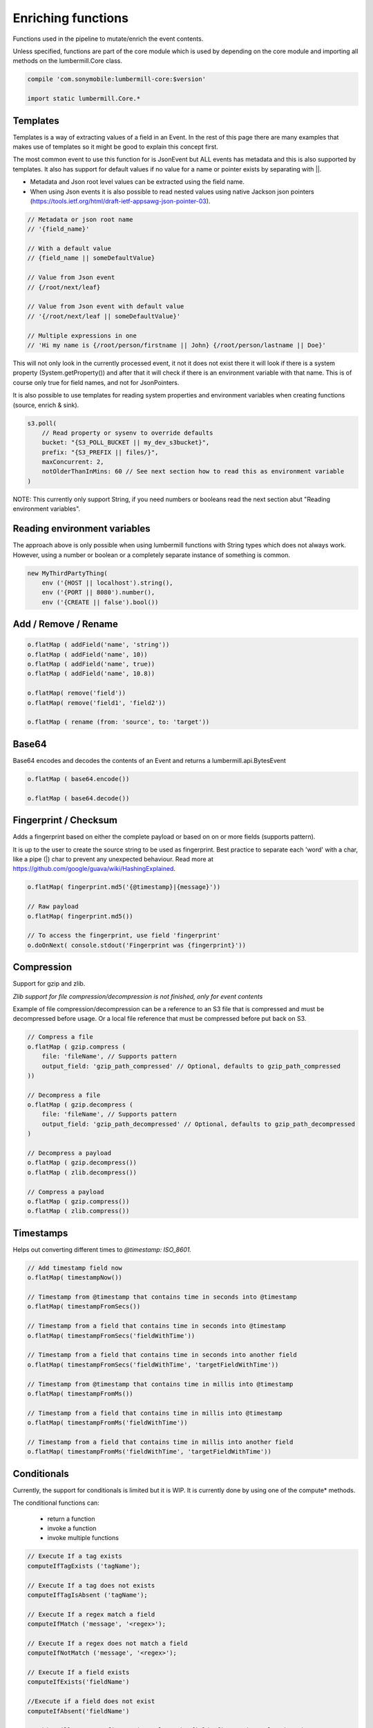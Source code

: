Enriching functions
===================

Functions used in the pipeline to mutate/enrich the event contents.

Unless specified, functions are part of the core module which is used by depending on the core module
and importing all methods on the lumbermill.Core class.

.. code-block:: groovy

    compile 'com.sonymobile:lumbermill-core:$version'

    import static lumbermill.Core.*

Templates
---------


Templates is a way of extracting values of a field in an Event. In the rest of this page there are many examples that
makes use of templates so it might be good to explain this concept first.

The most common event to use this function for is JsonEvent but ALL events has metadata and this is also supported
by templates. It also has support for default values if no value for a name or pointer exists by separating with ||.

* Metadata and Json root level values can be extracted using the field name.

* When using Json events it is also possible to read nested values using native Jackson json pointers (https://tools.ietf.org/html/draft-ietf-appsawg-json-pointer-03).

.. code-block:: groovy

    // Metadata or json root name
    // '{field_name}'

    // With a default value
    // {field_name || someDefaultValue}

    // Value from Json event
    // {/root/next/leaf}

    // Value from Json event with default value
    // '{/root/next/leaf || someDefaultValue}'

    // Multiple expressions in one
    // 'Hi my name is {/root/person/firstname || John} {/root/person/lastname || Doe}'

This will not only look in the currently processed event, it not it does not exist there it will look if there is a system
property (System.getProperty()) and after that it will check if there is an environment variable with that name. This is of course
only true for field names, and not for JsonPointers.


It is also possible to use templates for reading system properties and environment variables when creating functions (source, enrich & sink).

.. code-block:: groovy

    s3.poll(
        // Read property or sysenv to override defaults
        bucket: "{S3_POLL_BUCKET || my_dev_s3bucket}",
        prefix: "{S3_PREFIX || files/}",
        maxConcurrent: 2,
        notOlderThanInMins: 60 // See next section how to read this as environment variable
    )

NOTE: This currently only support String, if you need numbers or booleans read the next section abut "Reading environment variables".


Reading environment variables
-----------------------------

The approach above is only possible when using lumbermill functions with String types which does not always work. However,
using a number or boolean or a completely separate instance of something is common.

.. code-block:: groovy

    new MyThirdPartyThing(
        env ('{HOST || localhost').string(),
        env ('{PORT || 8080').number(),
        env ('{CREATE || false').bool())


Add / Remove / Rename
---------------------

.. code-block:: groovy

    o.flatMap ( addField('name', 'string'))
    o.flatMap ( addField('name', 10))
    o.flatMap ( addField('name', true))
    o.flatMap ( addField('name', 10.8))

    o.flatMap( remove('field'))
    o.flatMap( remove('field1', 'field2'))

    o.flatMap ( rename (from: 'source', to: 'target'))

Base64
------

Base64 encodes and decodes the contents of an Event and returns a lumbermill.api.BytesEvent

.. code-block:: groovy

    o.flatMap ( base64.encode())

    o.flatMap ( base64.decode())


Fingerprint / Checksum
----------------------

Adds a fingerprint based on either the complete payload or based on on or more fields (supports pattern).

It is up to the user to create the source string to be used as fingerprint. Best practice to separate each
'word' with a char, like a pipe (|) char to prevent any unexpected behaviour.
Read more at https://github.com/google/guava/wiki/HashingExplained.


.. code-block:: groovy

    o.flatMap( fingerprint.md5('{@timestamp}|{message}'))

    // Raw payload
    o.flatMap( fingerprint.md5())

    // To access the fingerprint, use field 'fingerprint'
    o.doOnNext( console.stdout('Fingerprint was {fingerprint}'))


Compression
-----------

Support for gzip and zlib.

*Zlib support for file compression/decompression is not finished, only for event contents*

Example of file compression/decompression can be a reference to an S3 file that is compressed
and must be decompressed before usage. Or a local file reference that must be compressed before
put back on S3.

.. code-block:: groovy

    // Compress a file
    o.flatMap ( gzip.compress (
        file: 'fileName', // Supports pattern
        output_field: 'gzip_path_compressed' // Optional, defaults to gzip_path_compressed
    ))

    // Decompress a file
    o.flatMap ( gzip.decompress (
        file: 'fileName', // Supports pattern
        output_field: 'gzip_path_decompressed' // Optional, defaults to gzip_path_decompressed
    )

    // Decompress a payload
    o.flatMap ( gzip.decompress())
    o.flatMap ( zlib.decompress())

    // Compress a payload
    o.flatMap ( gzip.compress())
    o.flatMap ( zlib.compress())


Timestamps
----------

Helps out converting different times to *@timestamp: ISO_8601.*

.. code-block:: groovy

    // Add timestamp field now
    o.flatMap( timestampNow())

    // Timestamp from @timestamp that contains time in seconds into @timestamp
    o.flatMap( timestampFromSecs())

    // Timestamp from a field that contains time in seconds into @timestamp
    o.flatMap( timestampFromSecs('fieldWithTime'))

    // Timestamp from a field that contains time in seconds into another field
    o.flatMap( timestampFromSecs('fieldWithTime', 'targetFieldWithTime'))

    // Timestamp from @timestamp that contains time in millis into @timestamp
    o.flatMap( timestampFromMs())

    // Timestamp from a field that contains time in millis into @timestamp
    o.flatMap( timestampFromMs('fieldWithTime'))

    // Timestamp from a field that contains time in millis into another field
    o.flatMap( timestampFromMs('fieldWithTime', 'targetFieldWithTime'))

Conditionals
------------

Currently, the support for conditionals is limited but it is WIP. It is currently done by using one of the compute* methods.

The conditional functions can:

 - return a function
 - invoke a function
 - invoke multiple functions

.. code-block:: groovy

    // Execute If a tag exists
    computeIfTagExists ('tagName');

    // Execute If a tag does not exists
    computeIfTagIsAbsent ('tagName');

    // Execute If a regex match a field
    computeIfMatch ('message', '<regex>');

    // Execute If a regex does not match a field
    computeIfNotMatch ('message', '<regex>');

    // Execute If a field exists
    computeIfExists('fieldName')

    //Execute if a field does not exist
    computeIfAbsent('fieldName')

    // This will create a fingerprint unless the field 'fingerprint' already exists
    o.flatMap ( computeIfAbsent('fingerprint') {
        fingerprint.md5()
    })

Filters
-------

RxJava provides the *observable.filter()* operation that can be used to keep or skip data. Lumber-Mill provides two
functions that can be used together with filter.

The expression uses JavaScript, so it must be valid javascript and must return a boolean value but it can be **ANY
expression in JavaScript**

Some simple examples

.. code-block:: groovy

    // String equals, Note the quotes!!
    o.filter( keepWhen("'{name}' == 'Johan'"))

    // String contains
    o.filter( keepWhen("'{message}'.contains('ERROR'")) // Same as str.indexOf(string) != -1

    // Numbers
    o.filter( skipWhen("{age} == 99"))

    // Boolean
    o.filter( skipWhen("{isHappy} == false)")

    // Array
    o.filter( keepWhen("{tags}.contains('Johan')")

    // combination
    o.filter( keepWhen("'{name}' == 'Johan' && {isHappy} == true"))

Grok
----

Grok is one of the most powerful functions in lumbermill and it works "almost" in the same way as in logstash.
Lumber-Mill is bundled with the same grok patterns as Logstash is, plus a few more AWS related patterns.

This sample expects an AWS ELB file to be processed.

.. code-block:: groovy

    o.flatMap( grok.parse (
        field: 'message',
        pattern: '%{AWS_ELB_LOG}',
        tagOnFailure: true,        // Optional, defaults to true
        tag: '_grokparsefailure'   // Optional, defaults to _grokparsefailure
    ))

GeoIP
-----

This comes as a separate module *lumbermill-geospatial* and it also requires you to download the database to use.

To prevent classpath issues, you must exclude jackson dependencies when depending on this module.

.. code-block:: groovy

    compile ('com.sonymobile:lumbermill-geospatial:$version') {
            exclude group: 'com.fasterxml.jackson.core'
            exclude group: 'com.fasterxml.jackson.databind'
            exclude group: 'com.fasterxml.jackson.annotations'
     }

.. code-block:: groovy

    o.flatMap (
        geoip (
            'source' : 'client_ip', // Required - if field does not exist it simply will not add any geo info
            'target' : 'geoip',     // Optional - defaults to 'geoip'
            'path'   : '/tmp/GeoLite2-City.mmdb', // Optional, but if not supplied GeoLite2-City.mmdb must be found on classpath
            'fields' : ['country_code2', 'location'] // Optional, defaults to all fields
        )
    )

Important, the GeoLite2-City.mmdb **MUST** be downloaded and imported from the project
that depends on this module, the database in **NOT** included in the distribution.

.. code-block:: shell

    wget http://geolite.maxmind.com/download/geoip/database/GeoLite2-City.mmdb.gz
    gunzip GeoLite2-City.mmdb.gz


The database file can be opened from classpath if you make it available there, and this
is default behaviour.

.. code-block:: shell

    mv GeoLite2-City.mmdb your_project/src/main/resources


Or it can be located somewhere on the filesystem

.. code-block:: shell

    mv GeoLite2-City.mmdb /tmp

.. code-block:: groovy

    geoip (field: 'client_ip', path: '/tmp/GeoLite2-City.mmdb.gz')


**Docker**

Simply prepare the image with the maxmind database

.. code-block:: docker

    WORKDIR /srv
    RUN wget http://geolite.maxmind.com/download/geoip/database/GeoLite2-City.mmdb.gz
    RUN gunzip GeoLite2-City.mmdb.gz

And use it from code

.. code-block:: groovy

    geoip (
        'source' : 'client_ip',
        'path'   : '/srv/GeoLite2-City.mmdb'
    )